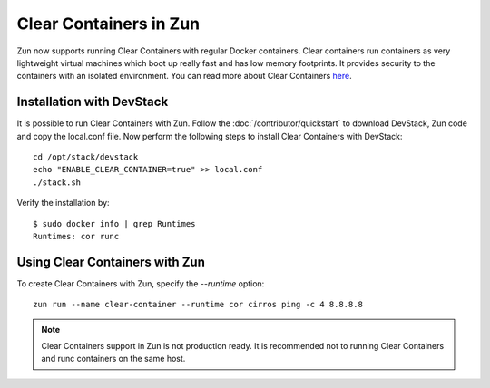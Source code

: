 =======================
Clear Containers in Zun
=======================

Zun now supports running Clear Containers with regular Docker containers.
Clear containers run containers as very lightweight virtual machines
which boot up really fast and has low memory footprints. It provides
security to the containers with an isolated environment. You can read
more about Clear Containers `here <https://github.com/clearcontainers/runtime/wiki>`_.

Installation with DevStack
==========================
It is possible to run Clear Containers with Zun. Follow the
:doc:`/contributor/quickstart` to download DevStack, Zun code and copy the
local.conf file. Now perform the following steps to install Clear Containers
with DevStack::

    cd /opt/stack/devstack
    echo "ENABLE_CLEAR_CONTAINER=true" >> local.conf
    ./stack.sh

Verify the installation by::

    $ sudo docker info | grep Runtimes
    Runtimes: cor runc

Using Clear Containers with Zun
===============================
To create Clear Containers with Zun, specify the `--runtime` option::

    zun run --name clear-container --runtime cor cirros ping -c 4 8.8.8.8

.. note::

    Clear Containers support in Zun is not production ready. It is recommended
    not to running Clear Containers and runc containers on the same host.
